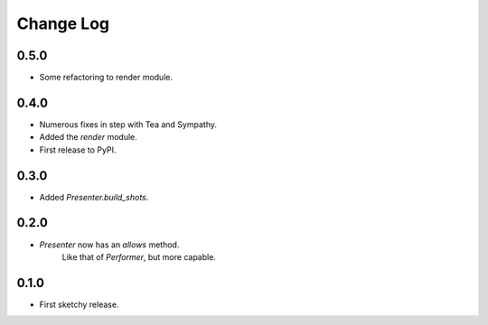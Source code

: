 ..  Titling
    ##++::==~~--''``

.. This is a reStructuredText file.

Change Log
::::::::::

0.5.0
=====

* Some refactoring to render module.

0.4.0
=====

* Numerous fixes in step with Tea and Sympathy.
* Added the `render` module.
* First release to PyPI.

0.3.0
=====

* Added `Presenter.build_shots`.

0.2.0
=====

* `Presenter` now has an `allows` method.
   Like that of `Performer`, but more capable.

0.1.0
======

* First sketchy release.
